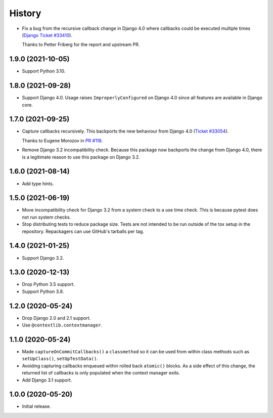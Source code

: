 =======
History
=======


* Fix a bug from the recursive callback change in Django 4.0 where
  callbacks could be executed multiple times
  (`Django Ticket #33410 <https://code.djangoproject.com/ticket/33410>`__).

  Thanks to Petter Friberg for the report and upstream PR.

1.9.0 (2021-10-05)
------------------

* Support Python 3.10.

1.8.0 (2021-09-28)
------------------

* Support Django 4.0.
  Usage raises ``ImproperlyConfigured`` on Django 4.0 since all features are available in Django core.

1.7.0 (2021-09-25)
------------------

* Capture callbacks recursively.
  This backports the new behaviour from Django 4.0 (`Ticket #33054 <https://code.djangoproject.com/ticket/33054>`__).

  Thanks to Eugene Morozov in `PR #118 <https://github.com/adamchainz/django-capture-on-commit-callbacks/pull/118>`__.

* Remove Django 3.2 incompatibility check.
  Because this package now backports the change from Django 4.0, there is a legitimate reason to use this package on Django 3.2.

1.6.0 (2021-08-14)
------------------

* Add type hints.

1.5.0 (2021-06-19)
------------------

* Move incompatibility check for Django 3.2 from a system check to a use time
  check. This is because pytest does not run system checks.

* Stop distributing tests to reduce package size. Tests are not intended to be
  run outside of the tox setup in the repository. Repackagers can use GitHub's
  tarballs per tag.

1.4.0 (2021-01-25)
------------------

* Support Django 3.2.

1.3.0 (2020-12-13)
------------------

* Drop Python 3.5 support.
* Support Python 3.9.

1.2.0 (2020-05-24)
------------------

* Drop Django 2.0 and 2.1 support.
* Use ``@contextlib.contextmanager``.

1.1.0 (2020-05-24)
------------------

* Made ``captureOnCommitCallbacks()`` a ``classmethod`` so it can be used from within class methods such as ``setUpClass()``, ``setUpTestData()``.
* Avoiding capturing callbacks enqueued within rolled back ``atomic()`` blocks.
  As a side effect of this change, the returned list of callbacks is only populated when the context manager exits.
* Add Django 3.1 support.

1.0.0 (2020-05-20)
------------------

* Initial release.

